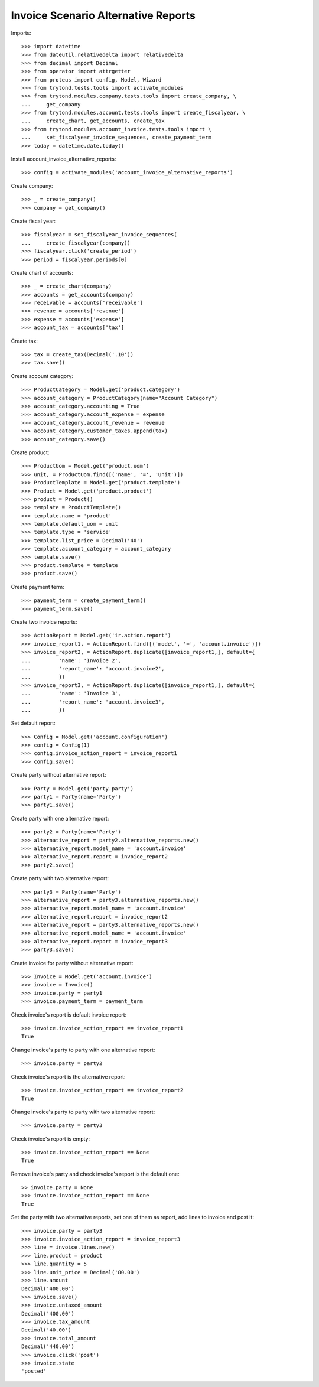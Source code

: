 ====================================
Invoice Scenario Alternative Reports
====================================

Imports::

    >>> import datetime
    >>> from dateutil.relativedelta import relativedelta
    >>> from decimal import Decimal
    >>> from operator import attrgetter
    >>> from proteus import config, Model, Wizard
    >>> from trytond.tests.tools import activate_modules
    >>> from trytond.modules.company.tests.tools import create_company, \
    ...     get_company
    >>> from trytond.modules.account.tests.tools import create_fiscalyear, \
    ...     create_chart, get_accounts, create_tax
    >>> from trytond.modules.account_invoice.tests.tools import \
    ...     set_fiscalyear_invoice_sequences, create_payment_term
    >>> today = datetime.date.today()

Install account_invoice_alternative_reports::

    >>> config = activate_modules('account_invoice_alternative_reports')

Create company::

    >>> _ = create_company()
    >>> company = get_company()

Create fiscal year::

    >>> fiscalyear = set_fiscalyear_invoice_sequences(
    ...     create_fiscalyear(company))
    >>> fiscalyear.click('create_period')
    >>> period = fiscalyear.periods[0]

Create chart of accounts::

    >>> _ = create_chart(company)
    >>> accounts = get_accounts(company)
    >>> receivable = accounts['receivable']
    >>> revenue = accounts['revenue']
    >>> expense = accounts['expense']
    >>> account_tax = accounts['tax']

Create tax::

    >>> tax = create_tax(Decimal('.10'))
    >>> tax.save()

Create account category::

    >>> ProductCategory = Model.get('product.category')
    >>> account_category = ProductCategory(name="Account Category")
    >>> account_category.accounting = True
    >>> account_category.account_expense = expense
    >>> account_category.account_revenue = revenue
    >>> account_category.customer_taxes.append(tax)
    >>> account_category.save()

Create product::

    >>> ProductUom = Model.get('product.uom')
    >>> unit, = ProductUom.find([('name', '=', 'Unit')])
    >>> ProductTemplate = Model.get('product.template')
    >>> Product = Model.get('product.product')
    >>> product = Product()
    >>> template = ProductTemplate()
    >>> template.name = 'product'
    >>> template.default_uom = unit
    >>> template.type = 'service'
    >>> template.list_price = Decimal('40')
    >>> template.account_category = account_category
    >>> template.save()
    >>> product.template = template
    >>> product.save()

Create payment term::

    >>> payment_term = create_payment_term()
    >>> payment_term.save()

Create two invoice reports::

    >>> ActionReport = Model.get('ir.action.report')
    >>> invoice_report1, = ActionReport.find([('model', '=', 'account.invoice')])
    >>> invoice_report2, = ActionReport.duplicate([invoice_report1,], default={
    ...         'name': 'Invoice 2',
    ...         'report_name': 'account.invoice2',
    ...         })
    >>> invoice_report3, = ActionReport.duplicate([invoice_report1,], default={
    ...         'name': 'Invoice 3',
    ...         'report_name': 'account.invoice3',
    ...         })

Set default report::

    >>> Config = Model.get('account.configuration')
    >>> config = Config(1)
    >>> config.invoice_action_report = invoice_report1
    >>> config.save()

Create party without alternative report::

    >>> Party = Model.get('party.party')
    >>> party1 = Party(name='Party')
    >>> party1.save()

Create party with one alternative report::

    >>> party2 = Party(name='Party')
    >>> alternative_report = party2.alternative_reports.new()
    >>> alternative_report.model_name = 'account.invoice'
    >>> alternative_report.report = invoice_report2
    >>> party2.save()

Create party with two alternative report::

    >>> party3 = Party(name='Party')
    >>> alternative_report = party3.alternative_reports.new()
    >>> alternative_report.model_name = 'account.invoice'
    >>> alternative_report.report = invoice_report2
    >>> alternative_report = party3.alternative_reports.new()
    >>> alternative_report.model_name = 'account.invoice'
    >>> alternative_report.report = invoice_report3
    >>> party3.save()

Create invoice for party without alternative report::

    >>> Invoice = Model.get('account.invoice')
    >>> invoice = Invoice()
    >>> invoice.party = party1
    >>> invoice.payment_term = payment_term

Check invoice's report is default invoice report::

    >>> invoice.invoice_action_report == invoice_report1
    True

Change invoice's party to party with one alternative report::

    >>> invoice.party = party2

Check invoice's report is the alternative report::

    >>> invoice.invoice_action_report == invoice_report2
    True

Change invoice's party to party with two alternative report::

    >>> invoice.party = party3

Check invoice's report is empty::

    >>> invoice.invoice_action_report == None
    True

Remove invoice's party and check invoice's report is the default one::

    >> invoice.party = None
    >>> invoice.invoice_action_report == None
    True

Set the party with two alternative reports, set one of them as report, add
lines to invoice and post it::

    >>> invoice.party = party3
    >>> invoice.invoice_action_report = invoice_report3
    >>> line = invoice.lines.new()
    >>> line.product = product
    >>> line.quantity = 5
    >>> line.unit_price = Decimal('80.00')
    >>> line.amount
    Decimal('400.00')
    >>> invoice.save()
    >>> invoice.untaxed_amount
    Decimal('400.00')
    >>> invoice.tax_amount
    Decimal('40.00')
    >>> invoice.total_amount
    Decimal('440.00')
    >>> invoice.click('post')
    >>> invoice.state
    'posted'
